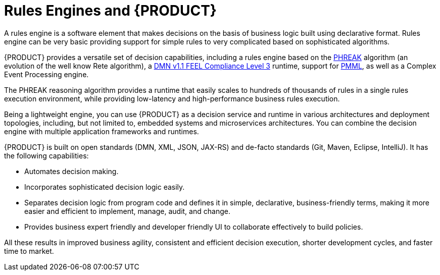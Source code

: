 [id='rules-engines-and-rhdm-con']
= Rules Engines and {PRODUCT}

A rules engine is a software element that makes decisions on the basis of business logic built using declarative format. Rules engine can be very basic providing support for simple rules to very complicated based on sophisticated algorithms.

{PRODUCT} provides a versatile set of decision capabilities, including a rules engine based on the link:https://access.redhat.com/documentation/en-us/red_hat_jboss_bpm_suite/6.4/html-single/development_guide/#phreak_algorithm[PHREAK] algorithm (an evolution of the well know Rete algorithm), a link:https://www.omg.org/spec/DMN/About-DMN/[DMN v1.1 FEEL Compliance Level 3] runtime, support for link:https://www.packtpub.com/mapt/book/networking_and_servers/9781783288625/7/ch07lvl1sec47/pmml[PMML], as well as a Complex Event Processing engine.

The PHREAK reasoning algorithm provides a runtime that easily scales to hundreds of thousands of rules in a single rules execution environment, while providing low-latency and high-performance business rules execution.

Being a lightweight engine, you can use {PRODUCT} as a decision service and runtime in various architectures and deployment topologies, including, but not limited to, embedded systems and microservices architectures. You can combine the decision engine with multiple application frameworks and runtimes.

{PRODUCT} is built on open standards (DMN, XML, JSON, JAX-RS) and de-facto standards (Git, Maven, Eclipse, IntelliJ). It has the following capabilities:

* Automates decision making.
* Incorporates sophisticated decision logic easily.
* Separates decision logic from program code and defines it in simple, declarative, business-friendly terms, making it more easier and efficient to implement, manage, audit, and change.
* Provides business expert friendly and developer friendly UI to collaborate effectively to build policies.

All these results in improved business agility, consistent and efficient decision execution, shorter development cycles, and faster time to market.
